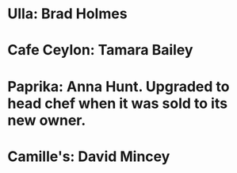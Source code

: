* Ulla: Brad Holmes

* Cafe Ceylon: Tamara Bailey

* Paprika: Anna Hunt. Upgraded to head chef when it was sold to its new owner.

* Camille's: David Mincey

* 
